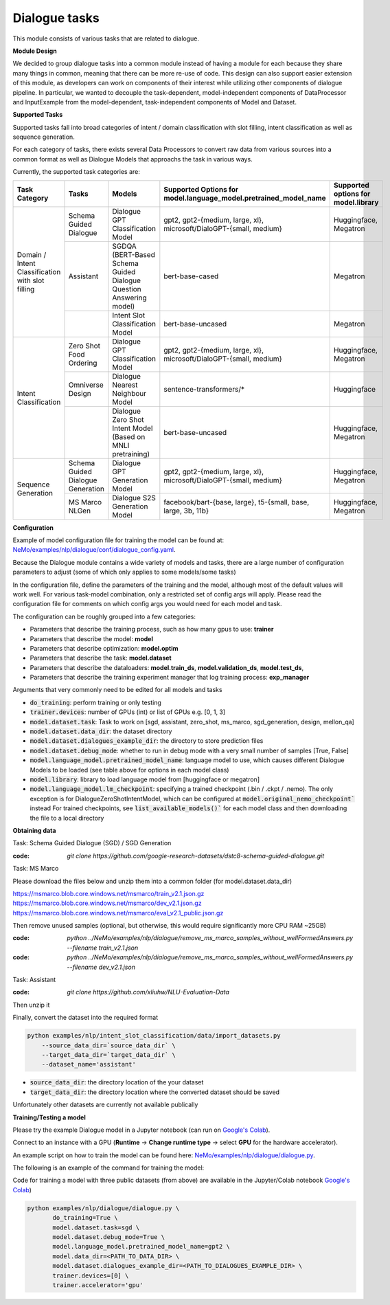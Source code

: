 .. _dialogue:

Dialogue tasks
======================================

This module consists of various tasks that are related to dialogue. 

**Module Design**

We decided to group dialogue tasks into a common module instead of having a module for each because they share many things in common, meaning that there can be more re-use of code. 
This design can also support easier extension of this module, as developers can work on components of their interest while utilizing other components of dialogue pipeline. 
In particular, we wanted to decouple the task-dependent, model-independent components of DataProcessor and InputExample from the model-dependent, task-independent components of Model and Dataset.

.. image:: dialogue_UML.png
  :alt: Dialogue-UML

**Supported Tasks** 

Supported tasks fall into broad categories of intent / domain classification with slot filling, intent classification as well as sequence generation.

For each category of tasks, there exists several Data Processors to convert raw data from various sources into a common format as well as Dialogue Models that approachs the task in various ways.

Currently, the supported task categories are:

+----------------------------------------------------------+----------------------------------+----------------------------------------------------------------------------------+----------------------------------------------------------------------+------------------------------------------+
| **Task Category**                                        | **Tasks**                        |   **Models**                                                                     | **Supported Options for model.language_model.pretrained_model_name** | **Supported options for model.library**  |                                                                       
+----------------------------------------------------------+----------------------------------+----------------------------------------------------------------------------------+----------------------------------------------------------------------+------------------------------------------+
| Domain / Intent Classification                           | Schema Guided Dialogue           | Dialogue GPT Classification Model                                                | gpt2, gpt2-{medium, large, xl}, microsoft/DialoGPT-{small, medium}   | Huggingface, Megatron                    |
+ with slot filling                                        +----------------------------------+----------------------------------------------------------------------------------+----------------------------------------------------------------------+------------------------------------------+
|                                                          | Assistant                        | SGDQA (BERT-Based Schema Guided Dialogue Question Answering model)               | bert-base-cased                                                      | Megatron                                 |
+                                                          +----------------------------------+----------------------------------------------------------------------------------+----------------------------------------------------------------------+------------------------------------------+
|                                                          |                                  | Intent Slot Classification Model                                                 | bert-base-uncased                                                    | Megatron                                 |
+----------------------------------------------------------+----------------------------------+----------------------------------------------------------------------------------+----------------------------------------------------------------------+------------------------------------------+
| Intent Classification                                    | Zero Shot Food Ordering          | Dialogue GPT Classification Model                                                | gpt2, gpt2-{medium, large, xl}, microsoft/DialoGPT-{small, medium}   | Huggingface, Megatron                    |
+                                                          +----------------------------------+----------------------------------------------------------------------------------+----------------------------------------------------------------------+------------------------------------------+
|                                                          | Omniverse Design                 | Dialogue Nearest Neighbour Model                                                 | sentence-transformers/*                                              | Huggingface                              |
+                                                          +----------------------------------+----------------------------------------------------------------------------------+----------------------------------------------------------------------+------------------------------------------+
|                                                          |                                  | Dialogue Zero Shot Intent Model (Based on MNLI pretraining)                      | bert-base-uncased                                                    | Huggingface, Megatron                    |
+----------------------------------------------------------+----------------------------------+----------------------------------------------------------------------------------+----------------------------------------------------------------------+------------------------------------------+
| Sequence Generation                                      | Schema Guided Dialogue Generation| Dialogue GPT Generation Model                                                    | gpt2, gpt2-{medium, large, xl}, microsoft/DialoGPT-{small, medium}   | Huggingface, Megatron                    |
+                                                          +----------------------------------+----------------------------------------------------------------------------------+----------------------------------------------------------------------+------------------------------------------+
|                                                          | MS Marco NLGen                   | Dialogue S2S Generation Model                                                    | facebook/bart-{base, large}, t5-{small, base, large, 3b, 11b}        | Huggingface, Megatron                    |
+----------------------------------------------------------+----------------------------------+----------------------------------------------------------------------------------+----------------------------------------------------------------------+------------------------------------------+

**Configuration** 

Example of model configuration file for training the model can be found at: `NeMo/examples/nlp/dialogue/conf/dialogue_config.yaml <https://github.com/NVIDIA/NeMo/blob/stable/examples/nlp/dialogue/conf/dialogue_config.yaml>`__.

Because the Dialogue module contains a wide variety of models and tasks, there are a large number of configuration parameters to adjust (some of which only applies to some models/some tasks)

In the configuration file, define the parameters of the training and the model, although most of the default values will work well.
For various task-model combination, only a restricted set of config args will apply. Please read the configuration file for comments on which config args you would need for each model and task.

The configuration can be roughly grouped into a few categories:

- Parameters that describe the training process, such as how many gpus to use: **trainer**
- Parameters that describe the model: **model**
- Parameters that describe optimization: **model.optim**
- Parameters that describe the task: **model.dataset**
- Parameters that describe the dataloaders: **model.train_ds**, **model.validation_ds**, **model.test_ds**,
- Parameters that describe the training experiment manager that log training process: **exp_manager**


Arguments that very commonly need to be edited for all models and tasks

- :code:`do_training`: perform training or only testing
- :code:`trainer.devices`: number of GPUs (int) or list of GPUs e.g. [0, 1, 3]
- :code:`model.dataset.task`: Task to work on [sgd, assistant, zero_shot, ms_marco, sgd_generation, design, mellon_qa]
- :code:`model.dataset.data_dir`: the dataset directory
- :code:`model.dataset.dialogues_example_dir`: the directory to store prediction files
- :code:`model.dataset.debug_mode`: whether to run in debug mode with a very small number of samples [True, False]
- :code:`model.language_model.pretrained_model_name`: language model to use, which causes different Dialogue Models to be loaded (see table above for options in each model class) 
- :code:`model.library`: library to load language model from [huggingface or megatron]
- :code:`model.language_model.lm_checkpoint`: specifying a trained checkpoint (.bin / .ckpt / .nemo). The only exception is for DialogueZeroShotIntentModel, which can be configured at :code:`model.original_nemo_checkpoint`` instead For trained checkpoints, see :code:`list_available_models()`` for each model class and then downloading the file to a local directory

**Obtaining data**

Task: Schema Guided Dialogue (SGD) / SGD Generation

:code: `git clone https://github.com/google-research-datasets/dstc8-schema-guided-dialogue.git`

Task: MS Marco

Please download the files below and unzip them into a common folder (for model.dataset.data_dir)

https://msmarco.blob.core.windows.net/msmarco/train_v2.1.json.gz
https://msmarco.blob.core.windows.net/msmarco/dev_v2.1.json.gz
https://msmarco.blob.core.windows.net/msmarco/eval_v2.1_public.json.gz

Then remove unused samples (optional, but otherwise, this would require significantly more CPU RAM ~25GB)

:code: `python ../NeMo/examples/nlp/dialogue/remove_ms_marco_samples_without_wellFormedAnswers.py --filename train_v2.1.json`
:code: `python ../NeMo/examples/nlp/dialogue/remove_ms_marco_samples_without_wellFormedAnswers.py --filename dev_v2.1.json`

Task: Assistant 

:code: `git clone https://github.com/xliuhw/NLU-Evaluation-Data`

Then unzip it 

Finally, convert the dataset into the required format

.. code::

    python examples/nlp/intent_slot_classification/data/import_datasets.py
        --source_data_dir=`source_data_dir` \
        --target_data_dir=`target_data_dir` \
        --dataset_name='assistant'

- :code:`source_data_dir`: the directory location of the your dataset
- :code:`target_data_dir`: the directory location where the converted dataset should be saved


Unfortunately other datasets are currently not available publically 

**Training/Testing a model**

Please try the example Dialogue model in a Jupyter notebook (can run on `Google's Colab <https://colab.research.google.com/github/NVIDIA/NeMo/blob/stable/tutorials/nlp/dialogue.ipynb>`__).

Connect to an instance with a GPU (**Runtime** -> **Change runtime type** -> select **GPU** for the hardware accelerator).

An example script on how to train the model can be found here: `NeMo/examples/nlp/dialogue/dialogue.py <https://github.com/NVIDIA/NeMo/blob/stable/examples/nlp/dialogue/dialogue.py>`__.

The following is an example of the command for training the model:

Code for training a model with three public datasets (from above) are available in the Jupyter/Colab notebook `Google's Colab <https://colab.research.google.com/github/NVIDIA/NeMo/blob/stable/tutorials/nlp/dialogue.ipynb>`__)

.. code::

    python examples/nlp/dialogue/dialogue.py \
           do_training=True \
           model.dataset.task=sgd \
           model.dataset.debug_mode=True \
           model.language_model.pretrained_model_name=gpt2 \
           model.data_dir=<PATH_TO_DATA_DIR> \
           model.dataset.dialogues_example_dir=<PATH_TO_DIALOGUES_EXAMPLE_DIR> \
           trainer.devices=[0] \
           trainer.accelerator='gpu'
